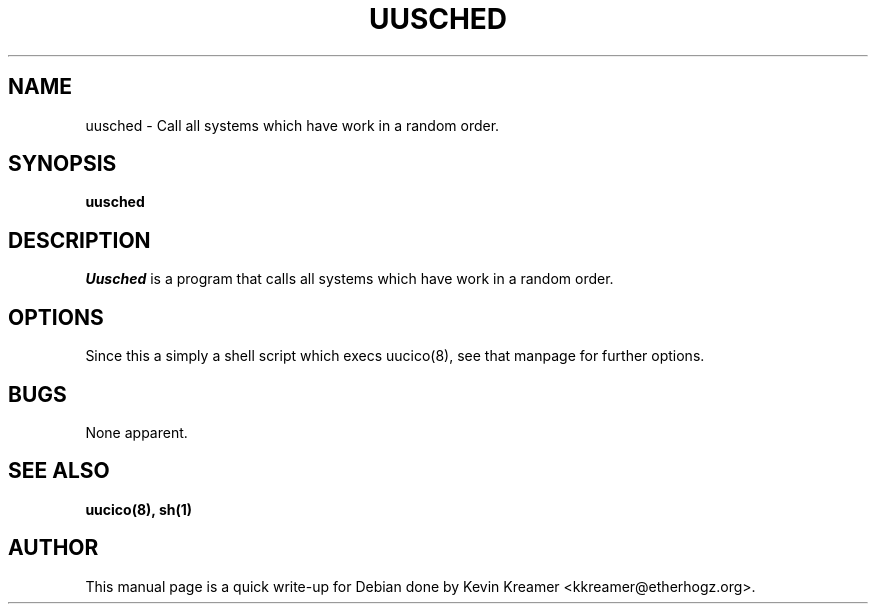 .\" This is under the same license as uusched itself
.TH UUSCHED 8
.SH NAME
uusched \- Call all systems which have work in a random order. 
.SH SYNOPSIS
.B uusched 
.SH DESCRIPTION
.I Uusched
is a program that calls all systems which have work in a random order. 
.SH OPTIONS
Since this a simply a shell script which execs uucico(8), see that manpage 
for further options.
.SH BUGS
None apparent.
.SH "SEE ALSO"
.BR uucico(8),
.BR sh(1)
.SH AUTHOR
This manual page is a quick write-up for Debian done by Kevin Kreamer 
<kkreamer@etherhogz.org>.
